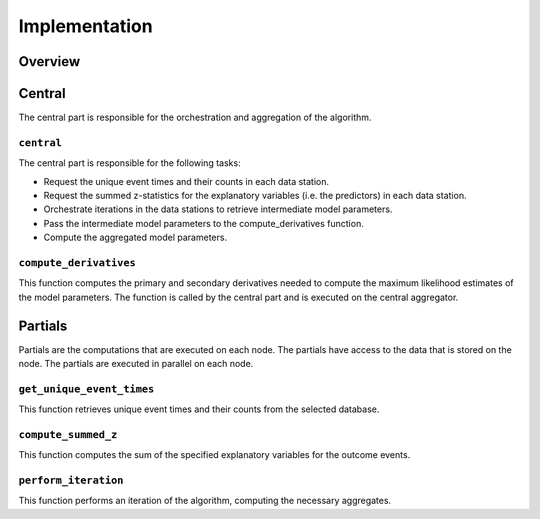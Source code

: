 Implementation
==============

Overview
--------

Central
--------
The central part is responsible for the orchestration and aggregation of the algorithm.

``central``
~~~~~~~~~~~~~~~~
The central part is responsible for the following tasks:

- Request the unique event times and their counts in each data station.
- Request the summed z-statistics for the explanatory variables (i.e. the predictors) in each data station.
- Orchestrate iterations in the data stations to retrieve intermediate model parameters.
- Pass the intermediate model parameters to the compute_derivatives function.
- Compute the aggregated model parameters.

``compute_derivatives``
~~~~~~~~~~~~~~~~~~~~~~~
This function computes the primary and secondary derivatives needed to compute the maximum likelihood estimates of the model parameters.
The function is called by the central part and is executed on the central aggregator.

Partials
--------
Partials are the computations that are executed on each node. The partials have access
to the data that is stored on the node. The partials are executed in parallel on each
node.

``get_unique_event_times``
~~~~~~~~~~~~~~~~~~~~~~~~~~
This function retrieves unique event times and their counts from the selected database.

``compute_summed_z``
~~~~~~~~~~~~~~~~~~~~
This function computes the sum of the specified explanatory variables for the outcome events.

``perform_iteration``
~~~~~~~~~~~~~~~~~~~~~
This function performs an iteration of the algorithm, computing the necessary aggregates.
